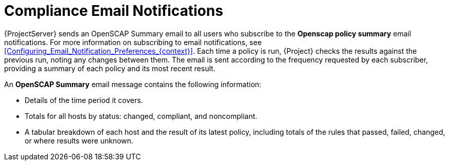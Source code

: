 [id="Compliance_Email_Notifications_{context}"]
= Compliance Email Notifications

{ProjectServer} sends an OpenSCAP Summary email to all users who subscribe to the *Openscap policy summary* email notifications.
For more information on subscribing to email notifications, see xref:Configuring_Email_Notification_Preferences_{context}[].
Each time a policy is run, {Project} checks the results against the previous run, noting any changes between them.
The email is sent according to the frequency requested by each subscriber, providing a summary of each policy and its most recent result.

An *OpenSCAP Summary* email message contains the following information:

* Details of the time period it covers.
* Totals for all hosts by status: changed, compliant, and noncompliant.
* A tabular breakdown of each host and the result of its latest policy, including totals of the rules that passed, failed, changed, or where results were unknown.
